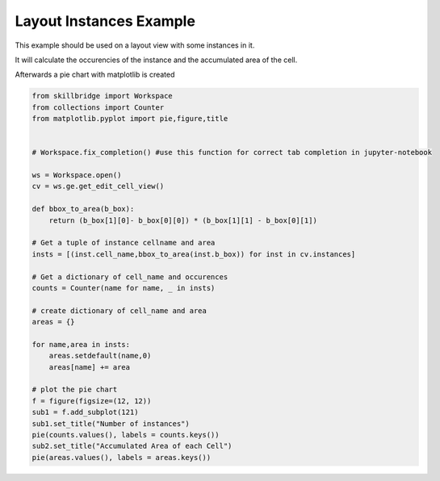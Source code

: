 .. _inst-statistics:

Layout Instances Example
==============

This example should be used on a layout view with some instances in it.

It will calculate the occurencies of the instance and the accumulated area of the cell.

Afterwards a pie chart with matplotlib is created


.. code-block:: python 

    from skillbridge import Workspace
    from collections import Counter
    from matplotlib.pyplot import pie,figure,title
    
    
    # Workspace.fix_completion() #use this function for correct tab completion in jupyter-notebook
    
    ws = Workspace.open()
    cv = ws.ge.get_edit_cell_view()
    
    def bbox_to_area(b_box):
        return (b_box[1][0]- b_box[0][0]) * (b_box[1][1] - b_box[0][1])

    # Get a tuple of instance cellname and area
    insts = [(inst.cell_name,bbox_to_area(inst.b_box)) for inst in cv.instances]
    
    # Get a dictionary of cell_name and occurences
    counts = Counter(name for name, _ in insts)
    
    # create dictionary of cell_name and area
    areas = {}

    for name,area in insts:
        areas.setdefault(name,0)
        areas[name] += area

    # plot the pie chart
    f = figure(figsize=(12, 12))
    sub1 = f.add_subplot(121)
    sub1.set_title("Number of instances")
    pie(counts.values(), labels = counts.keys())
    sub2.set_title("Accumulated Area of each Cell")
    pie(areas.values(), labels = areas.keys())
    
    
